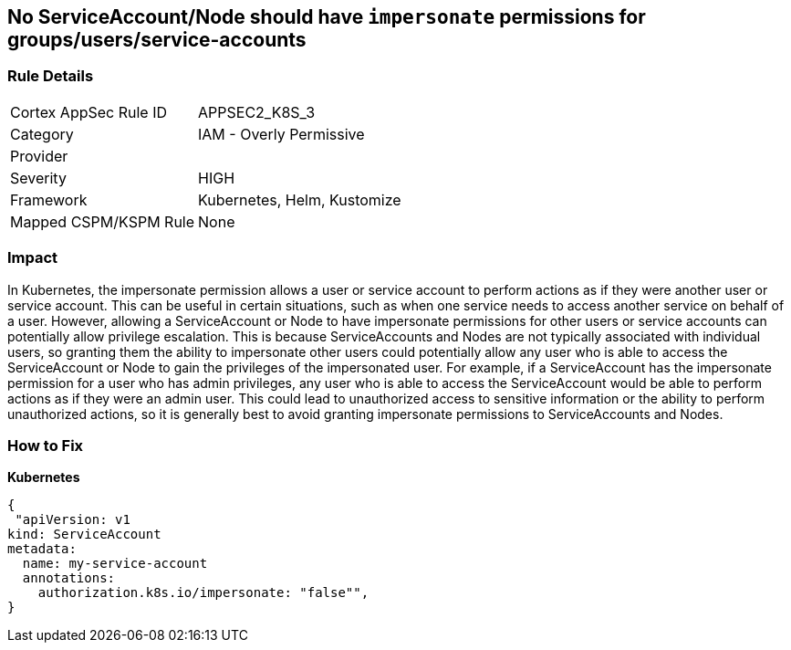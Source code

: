 == No ServiceAccount/Node should have `impersonate` permissions for groups/users/service-accounts
// ServiceAccounts and Nodes should not have `impersonate` permissions for groups/users/service-accounts

=== Rule Details

[cols="1,2"]
|===
|Cortex AppSec Rule ID |APPSEC2_K8S_3
|Category |IAM - Overly Permissive
|Provider |
|Severity |HIGH
|Framework |Kubernetes, Helm, Kustomize
|Mapped CSPM/KSPM Rule |None
|===


=== Impact
In Kubernetes, the impersonate permission allows a user or service account to perform actions as if they were another user or service account.
This can be useful in certain situations, such as when one service needs to access another service on behalf of a user.
However, allowing a ServiceAccount or Node to have impersonate permissions for other users or service accounts can potentially allow privilege escalation.
This is because ServiceAccounts and Nodes are not typically associated with individual users, so granting them the ability to impersonate other users could potentially allow any user who is able to access the ServiceAccount or Node to gain the privileges of the impersonated user.
For example, if a ServiceAccount has the impersonate permission for a user who has admin privileges, any user who is able to access the ServiceAccount would be able to perform actions as if they were an admin user.
This could lead to unauthorized access to sensitive information or the ability to perform unauthorized actions, so it is generally best to avoid granting impersonate permissions to ServiceAccounts and Nodes.

=== How to Fix

*Kubernetes*

[source,yaml]
----
{
 "apiVersion: v1
kind: ServiceAccount
metadata:
  name: my-service-account
  annotations:
    authorization.k8s.io/impersonate: "false"",
}
----

